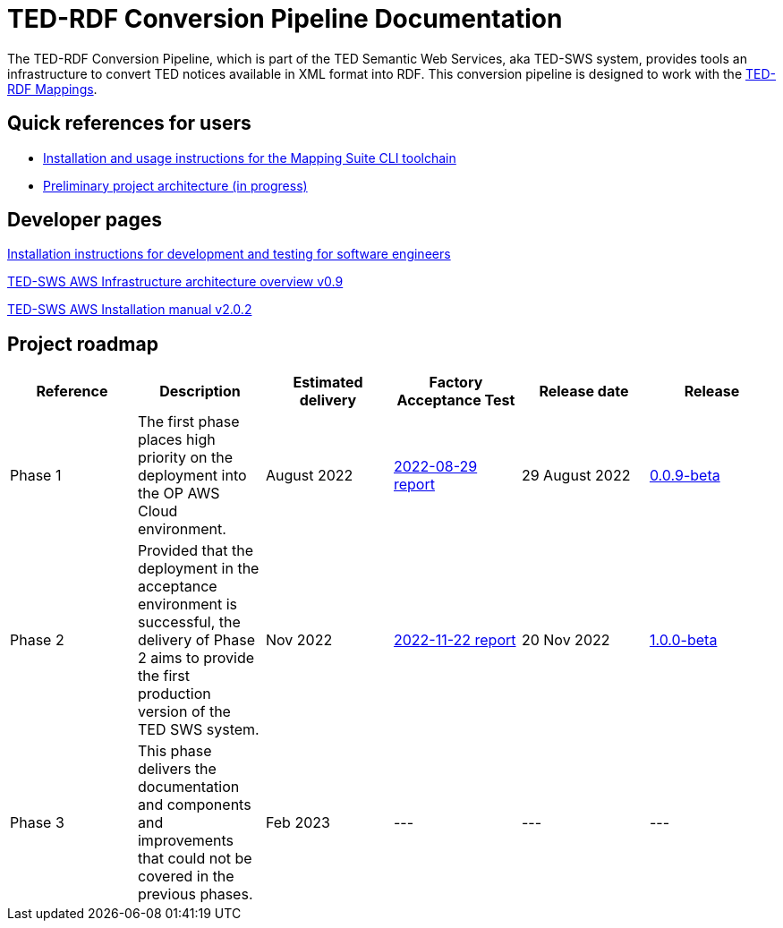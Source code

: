 = TED-RDF Conversion Pipeline Documentation

The TED-RDF Conversion Pipeline, which is part of the TED Semantic Web Services, aka TED-SWS system, provides tools an infrastructure to convert TED notices available in XML format into RDF. This conversion pipeline is designed to work with the https://docs.ted.europa.eu/rdf-mapping/index.html[TED-RDF Mappings].

== Quick references for users

* xref:mapping_suite_cli_toolchain.adoc[Installation and usage instructions for the Mapping Suite CLI toolchain]
* link:{attachmentsdir}/ted-sws-architecture/index.html[Preliminary project architecture (in progress)^]


== Developer pages

xref:demo_installation.adoc[Installation instructions for development and testing for software engineers]

xref:attachment$/aws-infra-docs/TED-SWS-AWS-Infrastructure-architecture-overview-v0.9.pdf[TED-SWS AWS Infrastructure architecture overview v0.9]

xref:attachment$/aws-infra-docs/TED-SWS Installation manual v2.0.2.pdf[TED-SWS AWS Installation manual v2.0.2]

== Project roadmap

|===
|Reference | Description | Estimated delivery | Factory Acceptance Test | Release date | Release

| Phase 1 | The first phase places high priority on the deployment into the OP AWS Cloud environment.| August 2022 | xref:attachment$/FATs/2022-08-29-report/index.html[2022-08-29 report] | 29 August 2022 | link:https://github.com/OP-TED/ted-rdf-conversion-pipeline/releases/tag/0.0.9-beta[0.0.9-beta]
| Phase 2 | Provided that the deployment in the acceptance environment is successful, the delivery of Phase 2 aims to provide the first production version of the TED SWS system. | Nov 2022 | xref:attachment$/FATs/2022-11-22-TED-SWS-FAT-complete.html[2022-11-22 report] | 20 Nov 2022 | https://github.com/OP-TED/ted-rdf-conversion-pipeline/releases/tag/1.0.0-beta[1.0.0-beta]
| Phase 3 | This phase delivers the documentation and components and improvements that could not be covered in the previous phases. | Feb 2023 | --- | --- | ---

|===






